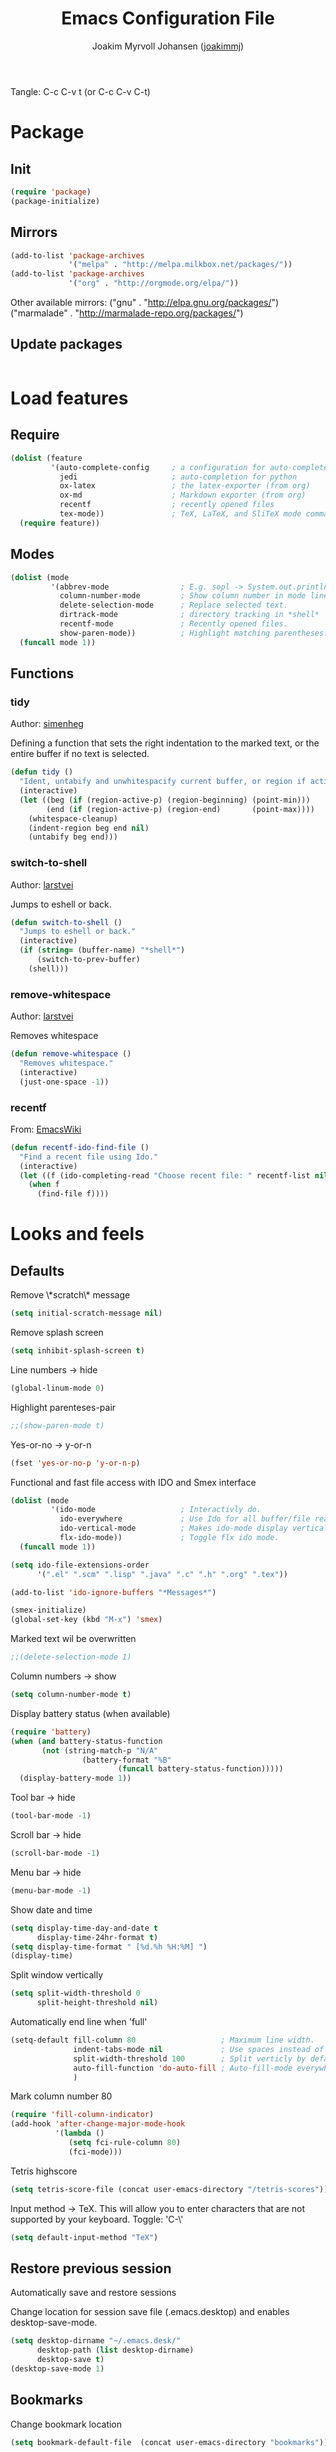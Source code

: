 #+TITLE:  Emacs Configuration File
#+AUTHOR: Joakim Myrvoll Johansen ([[https://github.com/joakimmj][joakimmj]])
#+EMAIL:  joakimmyrvoll@gmail.com

Tangle: C-c C-v t (or C-c C-v C-t)

* Package
** Init
   #+BEGIN_SRC emacs-lisp :tangle ~/Dropbox/skole/.emacs.d/init.el
     (require 'package)
     (package-initialize)
   #+END_SRC

** Mirrors
   #+BEGIN_SRC emacs-lisp :tangle ~/Dropbox/skole/.emacs.d/init.el
     (add-to-list 'package-archives
                  '("melpa" . "http://melpa.milkbox.net/packages/"))
     (add-to-list 'package-archives
                  '("org" . "http://orgmode.org/elpa/"))
   #+END_SRC
   
   Other available mirrors:
   ("gnu" . "http://elpa.gnu.org/packages/")
   ("marmalade" . "http://marmalade-repo.org/packages/")

** Update packages
   #+BEGIN_SRC emacs-lisp :tangle ~/Dropbox/skole/.emacs.d/init.el

   #+END_SRC

* Load features
** Require
   #+BEGIN_SRC emacs-lisp :tangle ~/Dropbox/skole/.emacs.d/init.el
     (dolist (feature
              '(auto-complete-config     ; a configuration for auto-complete-mode
                jedi                     ; auto-completion for python
                ox-latex                 ; the latex-exporter (from org)
                ox-md                    ; Markdown exporter (from org)
                recentf                  ; recently opened files
                tex-mode))               ; TeX, LaTeX, and SliTeX mode commands
       (require feature))
   #+END_SRC
** Modes
   #+BEGIN_SRC emacs-lisp :tangle ~/Dropbox/skole/.emacs.d/init.el
     (dolist (mode
              '(abbrev-mode                ; E.g. sopl -> System.out.println.
                column-number-mode         ; Show column number in mode line.
                delete-selection-mode      ; Replace selected text.
                dirtrack-mode              ; directory tracking in *shell*
                recentf-mode               ; Recently opened files.
                show-paren-mode))          ; Highlight matching parentheses.
       (funcall mode 1))
   #+END_SRC

** Functions
*** tidy
    Author: [[https://github.com/simenheg][simenheg]]

    Defining a function that sets the right indentation to the marked text, or
    the entire buffer if no text is selected.

    #+BEGIN_SRC emacs-lisp :tangle ~/Dropbox/skole/.emacs.d/init.el
      (defun tidy ()
        "Ident, untabify and unwhitespacify current buffer, or region if active."
        (interactive)
        (let ((beg (if (region-active-p) (region-beginning) (point-min)))
              (end (if (region-active-p) (region-end)       (point-max))))
          (whitespace-cleanup)
          (indent-region beg end nil)
          (untabify beg end)))
    #+END_SRC
*** switch-to-shell
    Author: [[https://github.com/larstvei][larstvei]]
    
    Jumps to eshell or back.
    
    #+BEGIN_SRC emacs-lisp :tangle ~/Dropbox/skole/.emacs.d/init.el
      (defun switch-to-shell ()
        "Jumps to eshell or back."
        (interactive)
        (if (string= (buffer-name) "*shell*")
            (switch-to-prev-buffer)
          (shell)))
    #+END_SRC

*** remove-whitespace
    Author: [[https://github.com/larstvei][larstvei]]
    
    Removes whitespace
    
    #+BEGIN_SRC emacs-lisp :tangle ~/Dropbox/skole/.emacs.d/init.el
      (defun remove-whitespace ()
        "Removes whitespace."
        (interactive)
        (just-one-space -1))
    #+END_SRC

*** recentf
    From: [[http://www.emacswiki.org/emacs/CalendarWeekNumbers][EmacsWiki]]
    
    #+BEGIN_SRC emacs-lisp :tangle ~/Dropbox/skole/.emacs.d/init.el
      (defun recentf-ido-find-file ()
        "Find a recent file using Ido."
        (interactive)
        (let ((f (ido-completing-read "Choose recent file: " recentf-list nil t)))
          (when f
            (find-file f))))
    #+END_SRC

* Looks and feels
** Defaults

   Remove \*scratch\* message
   #+BEGIN_SRC emacs-lisp :tangle ~/Dropbox/skole/.emacs.d/init.el
     (setq initial-scratch-message nil)
   #+END_SRC
   
   Remove splash screen
   #+BEGIN_SRC emacs-lisp :tangle ~/Dropbox/skole/.emacs.d/init.el     
     (setq inhibit-splash-screen t)
   #+END_SRC

   Line numbers -> hide
   #+BEGIN_SRC emacs-lisp :tangle ~/Dropbox/skole/.emacs.d/init.el     
     (global-linum-mode 0)
   #+END_SRC

   Highlight parenteses-pair
   #+BEGIN_SRC emacs-lisp :tangle ~/Dropbox/skole/.emacs.d/init.el     
     ;;(show-paren-mode t)
   #+END_SRC

   Yes-or-no -> y-or-n   
   #+BEGIN_SRC emacs-lisp :tangle ~/Dropbox/skole/.emacs.d/init.el     
     (fset 'yes-or-no-p 'y-or-n-p)
   #+END_SRC

   Functional and fast file access with IDO and Smex interface
   #+BEGIN_SRC emacs-lisp :tangle ~/Dropbox/skole/.emacs.d/init.el
     (dolist (mode
              '(ido-mode                   ; Interactivly do.
                ido-everywhere             ; Use Ido for all buffer/file reading.
                ido-vertical-mode          ; Makes ido-mode display vertically.
                flx-ido-mode))             ; Toggle flx ido mode.
       (funcall mode 1))

     (setq ido-file-extensions-order
           '(".el" ".scm" ".lisp" ".java" ".c" ".h" ".org" ".tex"))

     (add-to-list 'ido-ignore-buffers "*Messages*")

     (smex-initialize)
     (global-set-key (kbd "M-x") 'smex)

   #+END_SRC

   Marked text wil be overwritten
   #+BEGIN_SRC emacs-lisp :tangle ~/Dropbox/skole/.emacs.d/init.el     
     ;;(delete-selection-mode 1)
   #+END_SRC

   Column numbers -> show
   #+BEGIN_SRC emacs-lisp :tangle ~/Dropbox/skole/.emacs.d/init.el     
     (setq column-number-mode t)
   #+END_SRC

   Display battery status (when available)
   #+BEGIN_SRC emacs-lisp :tangle ~/Dropbox/skole/.emacs.d/init.el     
     (require 'battery)
     (when (and battery-status-function
            (not (string-match-p "N/A" 
                     (battery-format "%B"
                             (funcall battery-status-function)))))
       (display-battery-mode 1))
   #+END_SRC

   Tool bar -> hide
   #+BEGIN_SRC emacs-lisp :tangle ~/Dropbox/skole/.emacs.d/init.el     
     (tool-bar-mode -1)
   #+END_SRC

   Scroll bar -> hide
   #+BEGIN_SRC emacs-lisp :tangle ~/Dropbox/skole/.emacs.d/init.el     
     (scroll-bar-mode -1)
   #+END_SRC

   Menu bar -> hide
   #+BEGIN_SRC emacs-lisp :tangle ~/Dropbox/skole/.emacs.d/init.el     
     (menu-bar-mode -1)
   #+END_SRC

   Show date and time
   #+BEGIN_SRC emacs-lisp :tangle ~/Dropbox/skole/.emacs.d/init.el     
     (setq display-time-day-and-date t
           display-time-24hr-format t)
     (setq display-time-format " [%d.%h %H:%M] ")
     (display-time)
   #+END_SRC

   Split window vertically
   #+BEGIN_SRC emacs-lisp :tangle ~/Dropbox/skole/.emacs.d/init.el     
     (setq split-width-threshold 0
           split-height-threshold nil)
   #+END_SRC

   Automatically end line when 'full'
   #+BEGIN_SRC emacs-lisp :tangle ~/Dropbox/skole/.emacs.d/init.el   
     (setq-default fill-column 80                   ; Maximum line width.
                   indent-tabs-mode nil             ; Use spaces instead of tabs.
                   split-width-threshold 100        ; Split verticly by default.
                   auto-fill-function 'do-auto-fill ; Auto-fill-mode everywhere.
                   )
   #+END_SRC

   Mark column number 80
   #+BEGIN_SRC emacs-lisp :tangle ~/Dropbox/skole/.emacs.d/init.el     
     (require 'fill-column-indicator)
     (add-hook 'after-change-major-mode-hook
               '(lambda ()
                  (setq fci-rule-column 80)
                  (fci-mode)))
   #+END_SRC

   Tetris highscore
   #+BEGIN_SRC emacs-lisp :tangle ~/Dropbox/skole/.emacs.d/init.el     
     (setq tetris-score-file (concat user-emacs-directory "/tetris-scores"))
   #+END_SRC

   Input method -> TeX. This will allow you to enter characters that are not
   supported by your keyboard. Toggle: 'C-\'
   #+BEGIN_SRC emacs-lisp :tangle ~/Dropbox/skole/.emacs.d/init.el     
     (setq default-input-method "TeX")
   #+END_SRC

** Restore previous session
   
   Automatically save and restore sessions

   Change location for session save file (.emacs.desktop) and enables
   desktop-save-mode. 

   #+BEGIN_SRC emacs-lisp :tangle ~/Dropbox/skole/.emacs.d/init.el
     (setq desktop-dirname "~/.emacs.desk/"
           desktop-path (list desktop-dirname)
           desktop-save t)
     (desktop-save-mode 1)
   #+END_SRC

** Bookmarks

   Change bookmark location

   #+BEGIN_SRC emacs-lisp :tangle ~/Dropbox/skole/.emacs.d/init.el
     (setq bookmark-default-file  (concat user-emacs-directory "bookmarks"))
   #+END_SRC

** Autosaves

   Change autosave directory.

   #+BEGIN_SRC emacs-lisp :tangle ~/Dropbox/skole/.emacs.d/init.el
     (defvar emacs-autosave-directory (concat user-emacs-directory "autosaves/"))
     (setq backup-directory-alist
           `((".*" . ,emacs-autosave-directory))
           auto-save-file-name-transforms
           `((".*" ,emacs-autosave-directory t)))
   #+END_SRC

** Autocomplete
   #+BEGIN_SRC emacs-lisp :tangle ~/Dropbox/skole/.emacs.d/init.el
     (require 'auto-complete-config)
     (ac-config-default)
     (global-auto-complete-mode t) 
   #+END_SRC

** Font
   #+BEGIN_SRC emacs-lisp :tangle ~/Dropbox/skole/.emacs.d/init.el
     (when (member "Inconsolata" (font-family-list))
       (set-face-attribute 'default nil :font "Inconsolata-11"))
   #+END_SRC

** Theme
   #+BEGIN_SRC emacs-lisp :tangle ~/Dropbox/skole/.emacs.d/init.el
     (load-theme 'tangotango t)
   #+END_SRC

** Keybindings

   Jump to 'bla'
   #+BEGIN_SRC emacs-lisp :tangle ~/Dropbox/skole/.emacs.d/init.el
     (key-chord-mode 1)
     (key-chord-define-global ";'" 'ace-jump-mode)
   #+END_SRC

   Shell (terminal)
   #+BEGIN_SRC emacs-lisp :tangle ~/Dropbox/skole/.emacs.d/init.el
     (global-set-key (kbd "C-x t") 'switch-to-shell)
   #+END_SRC

   Kill current buffer
   #+BEGIN_SRC emacs-lisp :tangle ~/Dropbox/skole/.emacs.d/init.el
     (global-set-key (kbd "C-x k") 'kill-this-buffer)
   #+END_SRC

   Tidy() 
   #+BEGIN_SRC emacs-lisp :tangle ~/Dropbox/skole/.emacs.d/init.el
     (global-set-key (kbd "<C-tab>")  'tidy)
   #+END_SRC

   Remove whitespace 
   #+BEGIN_SRC emacs-lisp :tangle ~/Dropbox/skole/.emacs.d/init.el
     (global-set-key (kbd "C-c j")  'remove-whitespace)
   #+END_SRC

   Magit (git)
   #+BEGIN_SRC emacs-lisp :tangle ~/Dropbox/skole/.emacs.d/init.el
     (global-set-key (kbd "C-c m") 'magit-status)
   #+END_SRC

   Resize buffers
   #+BEGIN_SRC emacs-lisp :tangle ~/Dropbox/skole/.emacs.d/init.el
     (global-set-key (kbd "<M-left>")
                     (lambda () (interactive)
                       (enlarge-window -1 t)))
     (global-set-key (kbd "<M-right>")
                     (lambda () (interactive)
                       (enlarge-window 1 t)))
     (global-set-key (kbd "<M-up>")
                     (lambda () (interactive)
                       (enlarge-window -1)))
     (global-set-key (kbd "<M-down>")
                     (lambda () (interactive)
                       (enlarge-window 1)))
   #+END_SRC

   Recently viewed files
   #+BEGIN_SRC emacs-lisp :tangle ~/Dropbox/skole/.emacs.d/init.el
     (define-key global-map (kbd "C-x C-r")  'recentf-ido-find-file)
   #+END_SRC

* Programming-language-modes specifics
** Java
   #+BEGIN_SRC emacs-lisp :tangle ~/Dropbox/skole/.emacs.d/init.el
     ;; adding shortcuts to java-mode, writing the shortcut folowed by a
     ;; non-word character will cause an expansion.
     (defun java-shortcuts ()
       (define-abbrev-table 'java-mode-abbrev-table
         '(("psv" "public static void main(String[] args) {" nil 0)
           ("sop" "System.out.printf" nil 0)
           ("sopl" "System.out.println" nil 0)))
       (abbrev-mode t))
     
     ;; the shortcuts are only useful in java-mode so we'll load them to
     ;; java-mode-hook.
     (add-hook 'java-mode-hook 'java-shortcuts)
     
     ;; we want to set a default compile-command for java-mode, we make
     ;; this variable buffer-local so that changing it for java-mode does
     ;; not effect other modes
     (make-variable-buffer-local 'compile-command)
     
     ;; defining a function that guesses a compile command and bindes the
     ;; compile-function to C-c C-c
     (defun compile-java ()
       (setq compile-command (concat "javac " (buffer-name)))
       (local-set-key (kbd "C-c C-c") 'compile))
     
     ;; this is a java-spesific function, so we only load it when entering
     ;; java-mode
     (add-hook 'java-mode-hook 'compile-java)
     
     ;;(autoload 'java-extras "java-extras" "Fold brackets")
     ;;(add-hook 'java-mode-hook 'java-extras)
     ;;TODO Fix this ugliness
   #+END_SRC

** C
   #+BEGIN_SRC emacs-lisp :tangle ~/Dropbox/skole/.emacs.d/init.el
     ;;(load-library "hideshow-on")
     
     ;; defining a function that sets more accessible keyboard-bindings to
     ;; hiding/showing code-blocs
     (defun hideshow-on ()
       (local-set-key (kbd "C-c <right>") 'hs-show-block)
       (local-set-key (kbd "C-c C-<right>") 'hs-show-block)
       (local-set-key (kbd "C-c <left>")  'hs-hide-block)
       (local-set-key (kbd "C-c C-<left>")  'hs-hide-block)
       (local-set-key (kbd "C-c <up>")    'hs-hide-all)
       (local-set-key (kbd "C-c C-<up>")    'hs-hide-all)
       (local-set-key (kbd "C-c <down>")  'hs-show-all)
       (local-set-key (kbd "C-c C-<down>")  'hs-show-all)
       (hs-minor-mode t))
     
     ;; now we have to tell emacs where to load these functions. Showing
     ;; and hiding codeblocks could be useful for all c-like programming
     ;; (java is c-like) languages, so we add it to the c-mode-common-hook.
     (add-hook 'c-mode-common-hook 'hideshow-on)
   #+END_SRC

** Lisp
   #+BEGIN_SRC emacs-lisp :tangle ~/Dropbox/skole/.emacs.d/init.el
     ;; Show λ in Lisp code.
     (defun sm-lambda-mode-hook ()
       (font-lock-add-keywords
        nil `(("\\<lambda\\>"
               (0 (progn (compose-region (match-beginning 0) (match-end 0)
                                         ,(make-char 'greek-iso8859-7 107))
                         nil))))))
     (dolist (h '(lisp-mode-hook
                  scheme-mode-hook
                  emacs-lisp-mode-hook
                  slime-repl-mode-hook
                  inferior-lisp-mode-hook
                  inferior-scheme-mode-hook
                  lisp-interaction-mode-hook))
       (progn
         (add-hook h (lambda () (paredit-mode 1)))
         (add-hook h 'sm-lambda-mode-hook)))
     
     (when (file-exists-p "~/.quicklisp/slime-helper.el")
       (load (expand-file-name "~/.quicklisp/slime-helper.el")))
     
     (setq inferior-lisp-program "sbcl")
     
     (add-hook 'slime-mode-hook 'set-up-slime-ac)
     (add-hook 'slime-repl-mode-hook 'set-up-slime-ac)
     (add-hook 'lisp-mode-hook
               (lambda ()
                 (let ((buf (current-buffer)))
                   (when (or (string-match-p ".*.lisp$" (buffer-name buf))
                             (string-match-p ".*.lsp$" (buffer-name buf)))
                     (if (member "*inferior-lisp*"
                                 (mapcar 'buffer-name (buffer-list)))
                         (switch-to-buffer-other-window "*slime-repl sbcl*")
                       (slime)))
                   (switch-to-buffer-other-window buf))))
     
     (eval-after-load "auto-complete"
       '(add-to-list 'ac-modes 'slime-repl-mode))
   #+END_SRC

** Scheme
   #+BEGIN_SRC emacs-lisp :tangle ~/Dropbox/skole/.emacs.d/init.el
     (require 'quack)
     
     (autoload 'scheme-smart-complete "scheme-complete" nil t)
     (eval-after-load 'scheme
       '(define-key scheme-mode-map "\t" 'scheme-complete-or-indent))
     (autoload 'scheme-get-current-symbol-info "scheme-complete" nil t)
     (add-hook 'scheme-mode-hook
               (lambda ()
                 (make-local-variable 'eldoc-documentation-function)
                 (setq eldoc-documentation-function
                       'scheme-get-current-symbol-info)
                 (eldoc-mode)))
     
     (setq scheme-program-name "csi -:c")
     (setq quack-default-program "csi")
     ;;(setq scheme-program-name "racket -:c")
     ;;(setq quack-default-program "racket")
   #+END_SRC

** Python
*** Jedi
    #+BEGIN_SRC emacs-lisp :tangle ~/Dropbox/skole/.emacs.d/init.el
      (require 'jedi)
      (setq jedi:server-command
            (cons "python3" (cdr jedi:server-command))
            python-shell-interpreter "python3")
      (add-hook 'python-mode-hook 'jedi:ac-setup)
    #+END_SRC

** Web
*** html
    #+BEGIN_SRC emacs-lisp :tangle ~/Dropbox/skole/.emacs.d/init.el
      (require 'multi-web-mode)
      (setq mweb-default-major-mode 'html-mode)
      (setq mweb-tags
            '((php-mode "<\\?php\\|<\\? \\|<\\?=" "\\?>")
              (js-mode  "<script +\\(type=\"text/javascript\"\\|language=\"javascript\"\\)[^>]*>" "</script>")
              (css-mode "<style +type=\"text/css\"[^>]*>" "</style>")))
      (setq mweb-filename-extensions '("php" "htm" "html" "ctp" "phtml" "php4" "php5"))
      (multi-web-global-mode 1)
    #+END_SRC

** LaTeX and org-mode LaTeX export
   Author: [[https://github.com/larstvei][larstvei]]
   
   =.tex=-files should be associated with =latex-mode= instead of
   =tex-mode=.

   #+BEGIN_SRC emacs-lisp :tangle ~/Dropbox/skole/.emacs.d/init.el
     (add-to-list 'auto-mode-alist '("\\.tex\\'" . latex-mode))
   #+END_SRC

   Use ~biblatex~ for bibliography.

   #+BEGIN_SRC emacs-lisp :tangle ~/Dropbox/skole/.emacs.d/init.el
     (setq-default bibtex-dialect 'biblatex)
   #+END_SRC

   When exporting from Org to LaTeX, use ~latexmk~ for compilation.

   #+BEGIN_SRC emacs-lisp :tangle ~/Dropbox/skole/.emacs.d/init.el
     (eval-after-load 'ox-latex
       '(setq org-latex-pdf-process
              '("latexmk -pdflatex='pdflatex -shell-escape -interaction nonstopmode' -pdf -f %f")))
   #+END_SRC

   Author: [[https://github.com/joakimmj][Me]]

   To include my own package.

   #+BEGIN_SRC emacs-lisp :tangle ~/Dropbox/skole/.emacs.d/init.el
     ;; (unless (boundp 'org-export-latex-classes)
     ;;   (setq org-export-latex-classes nil))

     ;; (eval-after-load 'ox-latex
     ;;   '(add-to-list 'org-export-latex-classes
     ;;                 '("article"
     ;;                   "\\documentclass{article}"
     ;;                   ("\\section{%s}" . "\\section*{%s}")
     ;;                   ("\\subsection{%s}" . "\\subsection*{%s}")
     ;;                   ("\\subsubsection{%s}" . "\\subsubsection*{%s}")
     ;;                   ("\\paragraph{%s}" . "\\paragraph*{%s}")
     ;;                   ("\\subparagraph{%s}" . "\\subparagraph*{%s}"))))

     ;; (eval-after-load 'ox-latex
     ;;   '(add-to-list 'org-export-latex-classes
     ;;                 '("report"
     ;;                   "\\documentclass{report}"
     ;;                   ("\\part{%s}" . "\\part*{%s}")
     ;;                   ("\\chapter{%s}" . "\\chapter*{%s}")
     ;;                   ("\\section{%s}" . "\\section*{%s}")
     ;;                   ("\\subsection{%s}" . "\\subsection*{%s}")
     ;;                   ("\\subsubsection{%s}" . "\\subsubsection*{%s}"))))


     (defun org-to-latex ()
       "exports to a .pdf file without any preamble"
       (interactive)
       (org-latex-export-to-latex nil nil nil t nil))
     ;;(org-latex-export-to-latex nil nil nil t org-export-latex-classes)
     ;;(org-export-as-latex nil nil nil t nil))

     (defun org-to-pdf ()
       "exports to a .pdf file without any preamble"
       (interactive)
       (org-latex-export-to-pdf nil nil nil t nil nil))
     ;;(org-latex-export-to-pdf nil nil nil t nil org-export-latex-classes)
     ;;(org-export-as-pdf nil nil nil t nil))

     (add-hook 'org-mode-hook
               (lambda ()
                 (local-set-key (kbd "C-c l") 'org-to-latex)
                 (local-set-key (kbd "C-c p") 'org-to-pdf)))
   #+END_SRC

** Markdown
   Author: [[https://github.com/larstvei][larstvei]]
   
   This makes =.md=-files open in =markdown-mode=.

   #+BEGIN_SRC emacs-lisp :tangle ~/Dropbox/skole/.emacs.d/init.el
     (add-to-list 'auto-mode-alist '("\\.md\\'" . markdown-mode))
   #+END_SRC

   I sometimes use a specialized markdown format, where inline math-blocks
   can be achieved by surrounding a LaTeX formula with =$math$= and
   =$/math$=. Writing these out became tedious, so I wrote a small function.

   #+BEGIN_SRC emacs-lisp :tangle ~/Dropbox/skole/.emacs.d/init.el
     (defun insert-markdown-inline-math-block ()
       "Inserts an empty math-block if no region is active, otherwise wrap a
     math-block around the region."
       (interactive)
       (let* ((beg (region-beginning))
              (end (region-end))
              (body (if (region-active-p) (buffer-substring beg end) "")))
         (when (region-active-p)
           (delete-region beg end))
         (insert (concat "$math$ " body " $/math$"))
         (search-backward " $/math$")))
   #+END_SRC

   Most of my writing in this markup is in Norwegian, so the dictionary is
   set accordingly. The markup is also sensitive to line breaks, so
   =auto-fill-mode= is disabled. Of course we want to bind our lovely
   function to a key!

   #+BEGIN_SRC emacs-lisp :tangle ~/Dropbox/skole/.emacs.d/init.el
     (add-hook 'markdown-mode-hook
               (lambda ()
                 (auto-fill-mode 0)
                 (ispell-change-dictionary "norsk")
                 (local-set-key (kbd "C-c b") 'insert-markdown-inline-math-block)) t)
   #+END_SRC

** Javascript
   #+BEGIN_SRC emacs-lisp :tangle ~/Dropbox/skole/.emacs.d/init.el
     (setq js-indent-level 2)
   #+END_SRC
